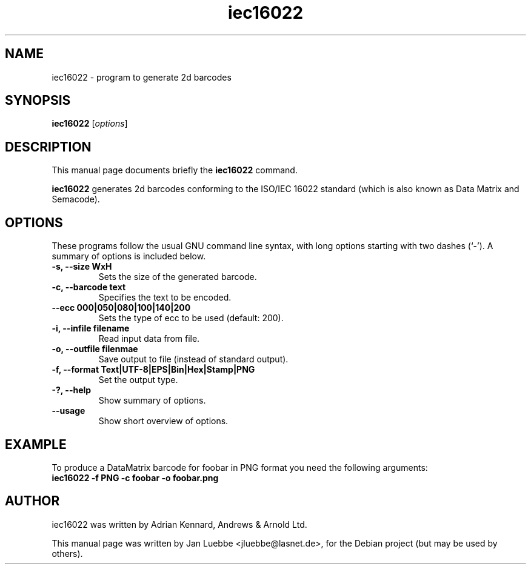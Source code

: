 .TH iec16022 1 2006-01-14 "iec16022 0.2.5"
.SH NAME
iec16022 \- program to generate 2d barcodes
.SH SYNOPSIS
.B iec16022
.RI [ options ]
.SH DESCRIPTION
This manual page documents briefly the
.B iec16022
command.
.PP
.B iec16022
generates 2d barcodes conforming to the ISO/IEC 16022 standard (which is
also known as Data Matrix and Semacode).
.SH OPTIONS
These programs follow the usual GNU command line syntax, with long
options starting with two dashes (`-').
A summary of options is included below.
.TP
.B \-s, \-\-size WxH
Sets the size of the generated barcode.
.TP
.B \-c, \-\-barcode text
Specifies the text to be encoded.
.TP
.B \-\-ecc 000|050|080|100|140|200
Sets the type of ecc to be used (default: 200).
.TP
.B \-i, \-\-infile filename
Read input data from file.
.TP
.B \-o, \-\-outfile filenmae
Save output to file (instead of standard output).
.TP
.B \-f, \-\-format Text|UTF-8|EPS|Bin|Hex|Stamp|PNG
Set the output type.
.TP
.B \-?, \-\-help
Show summary of options.
.TP
.B \-\-usage
Show short overview of options.
.SH EXAMPLE
To produce a DataMatrix barcode for foobar in PNG format you need the following
arguments:
.TP
.B iec16022 -f PNG -c foobar -o foobar.png
.SH AUTHOR
iec16022 was written by Adrian Kennard, Andrews & Arnold Ltd.
.PP
This manual page was written by Jan Luebbe <jluebbe@lasnet.de>,
for the Debian project (but may be used by others).
